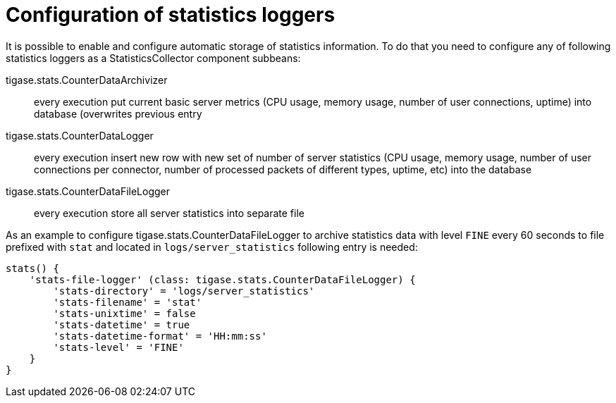 = Configuration of statistics loggers

It is possible to enable and configure automatic storage of statistics information. To do that you need to configure any of following statistics loggers
as a +StatisticsCollector+ component subbeans:

tigase.stats.CounterDataArchivizer:: every execution put current basic server metrics (CPU usage, memory usage, number of user connections, uptime) into database (overwrites previous entry
tigase.stats.CounterDataLogger:: every execution insert new row with new set of number of server statistics (CPU usage, memory usage, number of user connections per connector, number of processed packets of different types, uptime, etc) into the database
tigase.stats.CounterDataFileLogger:: every execution store all server statistics into separate file

As an example to configure +tigase.stats.CounterDataFileLogger+ to archive statistics data with level `FINE` every 60 seconds to file prefixed with `stat` and located in `logs/server_statistics` following entry is needed:
[source,dsl]
----
stats() {
    'stats-file-logger' (class: tigase.stats.CounterDataFileLogger) {
        'stats-directory' = 'logs/server_statistics'
        'stats-filename' = 'stat'
        'stats-unixtime' = false
        'stats-datetime' = true
        'stats-datetime-format' = 'HH:mm:ss'
        'stats-level' = 'FINE'
    }
}
----